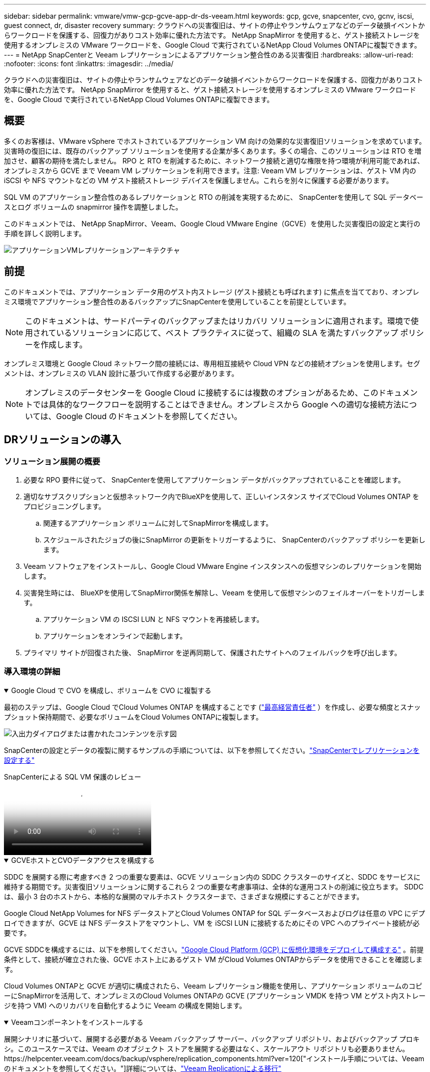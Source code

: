 ---
sidebar: sidebar 
permalink: vmware/vmw-gcp-gcve-app-dr-ds-veeam.html 
keywords: gcp, gcve, snapcenter, cvo, gcnv, iscsi, guest connect, dr, disaster recovery 
summary: クラウドへの災害復旧は、サイトの停止やランサムウェアなどのデータ破損イベントからワークロードを保護する、回復力がありコスト効率に優れた方法です。  NetApp SnapMirror を使用すると、ゲスト接続ストレージを使用するオンプレミスの VMware ワークロードを、Google Cloud で実行されているNetApp Cloud Volumes ONTAPに複製できます。 
---
= NetApp SnapCenterと Veeam レプリケーションによるアプリケーション整合性のある災害復旧
:hardbreaks:
:allow-uri-read: 
:nofooter: 
:icons: font
:linkattrs: 
:imagesdir: ../media/


[role="lead"]
クラウドへの災害復旧は、サイトの停止やランサムウェアなどのデータ破損イベントからワークロードを保護する、回復力がありコスト効率に優れた方法です。  NetApp SnapMirror を使用すると、ゲスト接続ストレージを使用するオンプレミスの VMware ワークロードを、Google Cloud で実行されているNetApp Cloud Volumes ONTAPに複製できます。



== 概要

多くのお客様は、VMware vSphere でホストされているアプリケーション VM 向けの効果的な災害復旧ソリューションを求めています。災害時の復旧には、既存のバックアップ ソリューションを使用する企業が多くあります。多くの場合、このソリューションは RTO を増加させ、顧客の期待を満たしません。 RPO と RTO を削減するために、ネットワーク接続と適切な権限を持つ環境が利用可能であれば、オンプレミスから GCVE まで Veeam VM レプリケーションを利用できます。注意: Veeam VM レプリケーションは、ゲスト VM 内の iSCSI や NFS マウントなどの VM ゲスト接続ストレージ デバイスを保護しません。これらを別々に保護する必要があります。

SQL VM のアプリケーション整合性のあるレプリケーションと RTO の削減を実現するために、 SnapCenterを使用して SQL データベースとログ ボリュームの snapmirror 操作を調整しました。

このドキュメントでは、 NetApp SnapMirror、Veeam、Google Cloud VMware Engine（GCVE）を使用した災害復旧の設定と実行の手順を詳しく説明します。

image:dr-cvs-gcve-veeam-001.png["アプリケーションVMレプリケーションアーキテクチャ"]



== 前提

このドキュメントでは、アプリケーション データ用のゲスト内ストレージ (ゲスト接続とも呼ばれます) に焦点を当てており、オンプレミス環境でアプリケーション整合性のあるバックアップにSnapCenterを使用していることを前提としています。


NOTE: このドキュメントは、サードパーティのバックアップまたはリカバリ ソリューションに適用されます。環境で使用されているソリューションに応じて、ベスト プラクティスに従って、組織の SLA を満たすバックアップ ポリシーを作成します。

オンプレミス環境と Google Cloud ネットワーク間の接続には、専用相互接続や Cloud VPN などの接続オプションを使用します。セグメントは、オンプレミスの VLAN 設計に基づいて作成する必要があります。


NOTE: オンプレミスのデータセンターを Google Cloud に接続するには複数のオプションがあるため、このドキュメントでは具体的なワークフローを説明することはできません。オンプレミスから Google への適切な接続方法については、Google Cloud のドキュメントを参照してください。



== DRソリューションの導入



=== ソリューション展開の概要

. 必要な RPO 要件に従って、 SnapCenterを使用してアプリケーション データがバックアップされていることを確認します。
. 適切なサブスクリプションと仮想ネットワーク内でBlueXPを使用して、正しいインスタンス サイズでCloud Volumes ONTAP をプロビジョニングします。
+
.. 関連するアプリケーション ボリュームに対してSnapMirrorを構成します。
.. スケジュールされたジョブの後にSnapMirror の更新をトリガーするように、 SnapCenterのバックアップ ポリシーを更新します。


. Veeam ソフトウェアをインストールし、Google Cloud VMware Engine インスタンスへの仮想マシンのレプリケーションを開始します。
. 災害発生時には、 BlueXPを使用してSnapMirror関係を解除し、Veeam を使用して仮想マシンのフェイルオーバーをトリガーします。
+
.. アプリケーション VM の ISCSI LUN と NFS マウントを再接続します。
.. アプリケーションをオンラインで起動します。


. プライマリ サイトが回復された後、 SnapMirror を逆再同期して、保護されたサイトへのフェイルバックを呼び出します。




=== 導入環境の詳細

.Google Cloud で CVO を構成し、ボリュームを CVO に複製する
[%collapsible%open]
====
最初のステップは、Google Cloud でCloud Volumes ONTAP を構成することです (link:vmw-gcp-gcve-guest-storage.html["最高経営責任者"^] ）を作成し、必要な頻度とスナップショット保持期間で、必要なボリュームをCloud Volumes ONTAPに複製します。

image:dr-cvo-gcve-002.png["入出力ダイアログまたは書かれたコンテンツを示す図"]

SnapCenterの設定とデータの複製に関するサンプルの手順については、以下を参照してください。link:vmw-aws-vmc-guest-storage-dr.html#config-snapmirror["SnapCenterでレプリケーションを設定する"]

.SnapCenterによる SQL VM 保護のレビュー
video::395e33db-0d63-4e48-8898-b01200f006ca[panopto]
====
.GCVEホストとCVOデータアクセスを構成する
[%collapsible%open]
====
SDDC を展開する際に考慮すべき 2 つの重要な要素は、GCVE ソリューション内の SDDC クラスターのサイズと、SDDC をサービスに維持する期間です。災害復旧ソリューションに関するこれら 2 つの重要な考慮事項は、全体的な運用コストの削減に役立ちます。  SDDC は、最小 3 台のホストから、本格的な展開のマルチホスト クラスターまで、さまざまな規模にすることができます。

Google Cloud NetApp Volumes for NFS データストアとCloud Volumes ONTAP for SQL データベースおよびログは任意の VPC にデプロイできますが、GCVE は NFS データストアをマウントし、VM を iSCSI LUN に接続するためにその VPC へのプライベート接続が必要です。

GCVE SDDCを構成するには、以下を参照してください。link:vmw-gcp-gcve-setup.html["Google Cloud Platform (GCP) に仮想化環境をデプロイして構成する"^] 。前提条件として、接続が確立された後、GCVE ホスト上にあるゲスト VM がCloud Volumes ONTAPからデータを使用できることを確認します。

Cloud Volumes ONTAPと GCVE が適切に構成されたら、Veeam レプリケーション機能を使用し、アプリケーション ボリュームのコピーにSnapMirrorを活用して、オンプレミスのCloud Volumes ONTAPの GCVE (アプリケーション VMDK を持つ VM とゲスト内ストレージを持つ VM) へのリカバリを自動化するように Veeam の構成を開始します。

====
.Veeamコンポーネントをインストールする
[%collapsible%open]
====
展開シナリオに基づいて、展開する必要がある Veeam バックアップ サーバー、バックアップ リポジトリ、およびバックアップ プロキシ。このユースケースでは、Veeam のオブジェクト ストアを展開する必要はなく、スケールアウト リポジトリも必要ありません。https://helpcenter.veeam.com/docs/backup/vsphere/replication_components.html?ver=120["インストール手順については、Veeamのドキュメントを参照してください。"]詳細については、link:vmw-gcp-gcve-migrate-veeam.html["Veeam Replicationによる移行"]

====
.Veeam で VM レプリケーションを設定する
[%collapsible%open]
====
オンプレミスの vCenter と GCVE vCenter の両方を Veeam に登録する必要があります。 https://helpcenter.veeam.com/docs/backup/vsphere/replica_job.html?ver=120["vSphere VM レプリケーションジョブのセットアップ"]ウィザードのゲスト処理手順では、アプリケーション対応のバックアップとリカバリにSnapCenterを利用するため、アプリケーション処理を無効にすることを選択します。

video::8b7e4a9b-7de1-4d48-a8e2-b01200f00692[panopto,width=360]
====
.Microsoft SQL Server VM のフェイルオーバー
[%collapsible%open]
====
video::9762dc99-081b-41a2-ac68-b01200f00ac0[panopto,width=360]
====


== このソリューションの利点

* SnapMirrorの効率的で復元力のあるレプリケーションを使用します。
* ONTAPスナップショット保持を使用して、利用可能な任意の時点に回復します。
* ストレージ、コンピューティング、ネットワーク、アプリケーションの検証手順から、数百から数千の VM を復旧するために必要なすべての手順を完全に自動化できます。
* SnapCenter は、複製されたボリュームを変更しないクローン作成メカニズムを使用します。
+
** これにより、ボリュームとスナップショットのデータ破損のリスクを回避できます。
** DR テスト ワークフロー中のレプリケーションの中断を回避します。
** 開発/テスト、セキュリティ テスト、パッチおよびアップグレード テスト、修復テストなど、DR 以外のワークフローに DR データを活用します。


* Veeam Replication では、DR サイト上の VM IP アドレスを変更できます。


